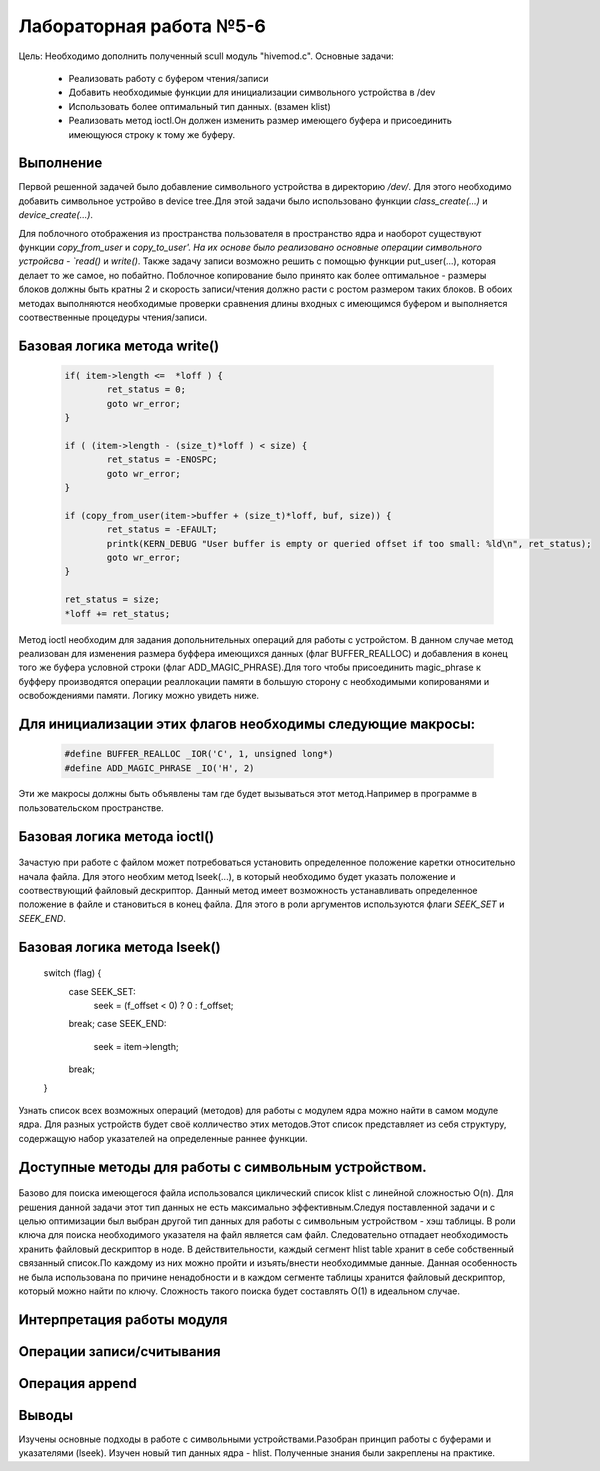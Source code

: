 =============================================
Лабораторная работа №5-6
=============================================

Цель: Необходимо дополнить полученный scull модуль "hivemod.c".
Основные задачи:
        - Реализовать работу с буфером чтения/записи
        - Добавить необходимые функции для инициализации символьного устройства в /dev
        - Использовать более оптимальный тип данных. (взамен klist)
        - Реализовать метод ioctl.Он должен изменить размер имеющего буфера и присоединить имеющуюся строку к тому же буферу.

Выполнение
-----
Первой решенной задачей было добавление символьного устройства в директорию `/dev/`. Для этого необходимо добавить символьное устройво в device tree.Для этой задачи было использовано функции `class_create(...)` и `device_create(...)`. 


Для поблочного отображения из пространства пользователя в пространство ядра и наоборот существуют функции `copy_from_user` и `copy_to_user'. На их основе было реализовано основные операции символьного устройсва - `read()` и `write()`.
Также задачу записи возможно решить с помощью функции put_user(...), которая делает то же самое, но побайтно. Поблочное копирование было принято как более оптимальное - размеры блоков должны быть кратны 2 и скорость записи/чтения должно расти с ростом размером таких блоков. В обоих методах выполняются необходимые проверки сравнения длины входных с имеющимся буфером и выполняется соотвественные процедуры чтения/записи.

Базовая логика метода write()
-----
	.. code-block:: C

                        if( item->length <=  *loff ) {
                                ret_status = 0;
                                goto wr_error;
                        }
                        
                        if ( (item->length - (size_t)*loff ) < size) {
                                ret_status = -ENOSPC;
                                goto wr_error;
                        }
                        
                        if (copy_from_user(item->buffer + (size_t)*loff, buf, size)) {
                                ret_status = -EFAULT;
                                printk(KERN_DEBUG "User buffer is empty or queried offset if too small: %ld\n", ret_status);
                                goto wr_error;
                        }
                        
                        ret_status = size;
                        *loff += ret_status;       

        
Метод ioctl необходим для задания допольнительных операций для работы с устройстом. В данном случае метод реализован для изменения размера буффера имеющихся данных (флаг BUFFER_REALLOC) и добавления в конец того же буфера условной строки (флаг ADD_MAGIC_PHRASE).Для того чтобы присоединить magic_phrase к буфферу производятся операции реаллокации памяти в большую сторону с необходимыми копированями и освобождениями памяти. Логику можно увидеть ниже.

Для инициализации этих флагов необходимы следующие макросы:
-----
	.. code-block:: C

                        #define BUFFER_REALLOC _IOR('C', 1, unsigned long*)
                        #define ADD_MAGIC_PHRASE _IO('H', 2)

Эти же макросы должны быть объявлены там где будет вызываться этот метод.Например в программе в пользовательском пространстве.
                        
Базовая логика метода ioctl()
-----
	.. code-block:: C
                        switch(ioctl_cmd) {
                                case BUFFER_REALLOC:
                                        new_buffer_size = arg;
                                        if (item->length < new_buffer_size ) 
                                                break;
                                        if( NULL == krealloc(item->buffer, new_buffer_size, GFP_KERNEL) ) {
                                                printk(KERN_DEBUG "Cannot reallocate item buffer \n");
                                                return -EBADF;
                                        }
                                        item->length = new_buffer_size;
                                        printk(KERN_DEBUG, "Buffer size has been changed \n");
                                break;
                                case ADD_MAGIC_PHRASE:
                                        new_buffer_size = item->length + sizeof(magic_phrase);
                                        
                                        char *tmpbuff = vmalloc(new_buffer_size);
                                        if (NULL == tmpbuff) {
                                                printk(KERN_DEBUG "Cannot allocate temp char buffer \n");
                                                return -EBADF;
                                        }
                                        memcpy(tmpbuff, item->buffer, item->length);
                                        vfree(item->buffer);
                                        
                                        /* append phrase to an increased buffer */
                                        strncat(tmpbuff, magic_phrase, new_buffer_size);
                                        
                                        if( NULL == (item->buffer = vmalloc(new_buffer_size) )) {
                                                printk(KERN_DEBUG "Cannot reallocate a new buffer \n");
                                                return -EBADF;
                                        }
                                        
                                        memcpy(item->buffer, tmpbuff, new_buffer_size);
                                        
                                        item->length += sizeof(magic_phrase);
                                        file->f_pos += sizeof(magic_phrase);
                                break;

                                
Зачастую при работе с файлом может потребоваться установить определенное положение каретки относительно начала файла. Для этого необхим метод lseek(...), в который необходимо будет указать положение и соотвествующий файловый дескриптор.
Данный метод имеет возможность устанавливать определенное положение в файле и становиться в конец файла. Для этого в роли аргументов используются флаги `SEEK_SET` и `SEEK_END`.

Базовая логика метода lseek()
-----   
	switch (flag) {
		case SEEK_SET:
			seek = (f_offset < 0) ? 0 : f_offset;
                break;
		case SEEK_END:
			seek = item->length;
                break;
	}
	

Узнать список всех возможных операций (методов) для работы с модулем ядра можно найти в самом модуле ядра.
Для разных устройств будет своё колличество этих методов.Этот список представляет из себя структуру, содержащую набор указателей на определенные раннее функции.
        
Доступные методы для работы с символьным устройством.
-----
                .. code-block:: C
                        static struct file_operations hive_fops = {
                                .owner =   THIS_MODULE,
                                .llseek =  &cdev_lseek,
                                .open =    &cdev_open,
                                .release = &cdev_release,
                                .read =    &cdev_read,
                                .write =   &cdev_write,
                                .unlocked_ioctl = &cdev_ioctl
                        };

                        
Базово для поиска имеющегося файла использовался циклический список klist с линейной сложностью O(n). 
Для решения данной задачи этот тип данных не есть максимально эффективным.Следуя поставленной задачи и с целью оптимизации был выбран другой тип данных для работы с символьным устройством - хэш таблицы.
В роли ключа для поиска необходимого указателя на файл является сам файл. Следовательно отпадает необходимость хранить файловый дескриптор в ноде.
В действительности, каждый сегмент hlist table хранит в себе собственный связанный список.По каждому из них можно пройти и изъять/внести необходиммые данные.
Данная особенность не была использована по причине ненадобности и в каждом сегменте таблицы хранится файловый дескриптор, который можно найти по ключу.
Сложность такого поиска будет составлять O(1) в идеальном случае.

        
Интерпретация работы модуля
----

Операции записи/считывания
----

                .. code-block:: C
                        Open op
                        Write op: Honey, can you please cum to me?
                        Teleport to start
                        Read op: Honey, can you please cum to me?
                        Close op

Операция append
----  

                .. code-block:: C
                        Write op: Honey, can you please cum to me?
                        appended: Honey, can you please cum to me?Wow, we made these bees TWERK ! 
                        Close op


Выводы
------
Изучены основные подходы в работе с символьными устройствами.Разобран принцип работы с буферами и указателями (lseek). Изучен новый тип данных ядра - hlist. Полученные знания были закреплены на практике.
